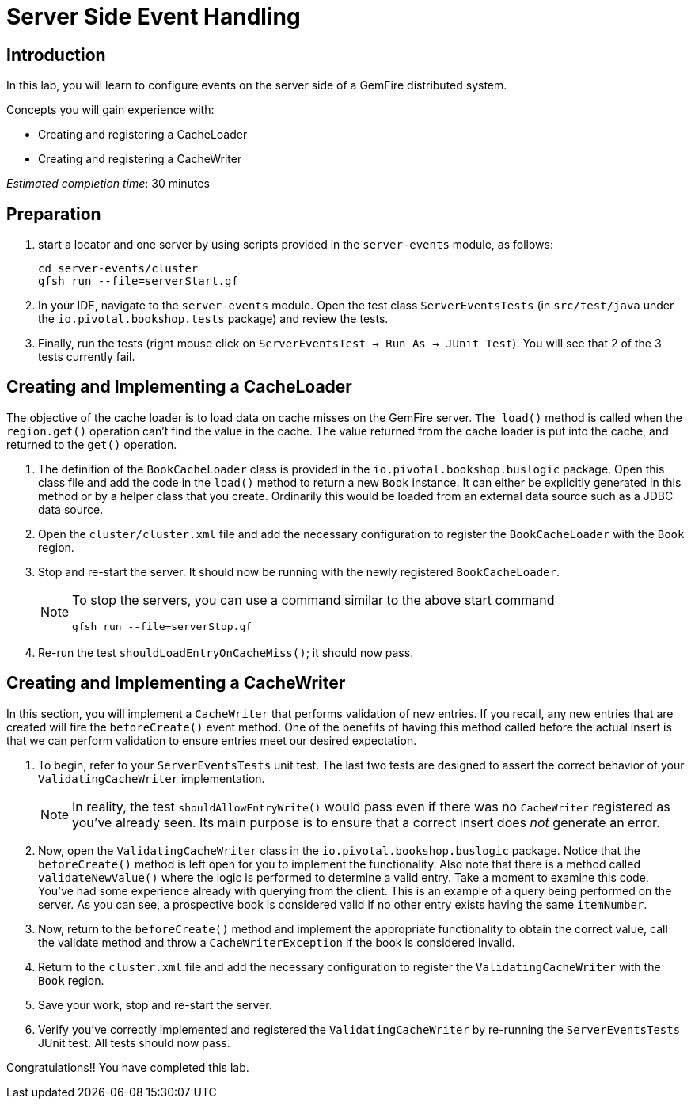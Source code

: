 = Server Side Event Handling

== Introduction

In this lab, you will learn to configure events on the server side of a GemFire distributed system.

.Concepts you will gain experience with:
- Creating and registering a CacheLoader
- Creating and registering a CacheWriter

_Estimated completion time_: 30 minutes


== Preparation

. start a locator and one server by using scripts provided in the `server-events` module, as follows:
+
----
cd server-events/cluster
gfsh run --file=serverStart.gf
----

. In your IDE, navigate to the `server-events` module.  Open the test class `ServerEventsTests` (in `src/test/java` under the `io.pivotal.bookshop.tests` package) and review the tests.

. Finally, run the tests (right mouse click on `ServerEventsTest  -> Run As -> JUnit Test`). You will see that 2 of the 3 tests currently fail.


== Creating and Implementing a CacheLoader

The objective of the cache loader is to load data on cache misses on the GemFire server. `The load()` method is called when the `region.get()` operation can't find the value in the cache. The value returned from the cache loader is put into the cache, and returned to the `get()` operation.

. The definition of the `BookCacheLoader` class is provided in the `io.pivotal.bookshop.buslogic` package. Open this class file and add the code in the `load()` method to return a new `Book` instance. It can either  be explicitly generated in this method or by a helper class that you create. Ordinarily this would be loaded from an external data source such as a JDBC data source.

. Open the `cluster/cluster.xml` file and add the necessary configuration to register the `BookCacheLoader` with the `Book` region.

. Stop and re-start the server. It should now be running with the newly registered `BookCacheLoader`.
+
[NOTE]
====
To stop the servers, you can use a command similar to the above start command

----
gfsh run --file=serverStop.gf
----
====

. Re-run the test `shouldLoadEntryOnCacheMiss()`; it should now pass.


== Creating and Implementing a CacheWriter

In this section, you will implement a `CacheWriter` that performs validation of new entries. If you recall, any new entries that are created will fire the `beforeCreate()` event method. One of the benefits of having this method called before the actual insert is that we can perform validation to ensure entries meet our desired expectation.

. To begin, refer to your `ServerEventsTests` unit test. The last two tests are designed to assert the correct behavior of your `ValidatingCacheWriter` implementation.
+
NOTE: In reality, the test `shouldAllowEntryWrite()` would pass even if there was no `CacheWriter` registered as you've already seen.  Its main purpose is to ensure that a correct insert does _not_ generate an error.

. Now, open the `ValidatingCacheWriter` class in the `io.pivotal.bookshop.buslogic` package.  Notice that the `beforeCreate()` method is left open for you to implement the functionality. Also note that there is a method called `validateNewValue()` where the logic is performed to determine a valid entry. Take a moment to examine this code. You've had some experience already with querying from the client. This is an example of a query being performed on the server. As you can see, a prospective book is considered valid if no other entry exists having the same `itemNumber`.

. Now, return to the `beforeCreate()` method and implement the appropriate functionality to obtain the correct value, call the validate method and throw a `CacheWriterException` if the book is considered invalid.

. Return to the `cluster.xml` file and add the necessary configuration to register the `ValidatingCacheWriter` with the `Book` region.

. Save your work, stop and re-start the server.

. Verify you've correctly implemented and registered the `ValidatingCacheWriter` by re-running the `ServerEventsTests` JUnit test. All tests should now pass.


Congratulations!! You have completed this lab.

